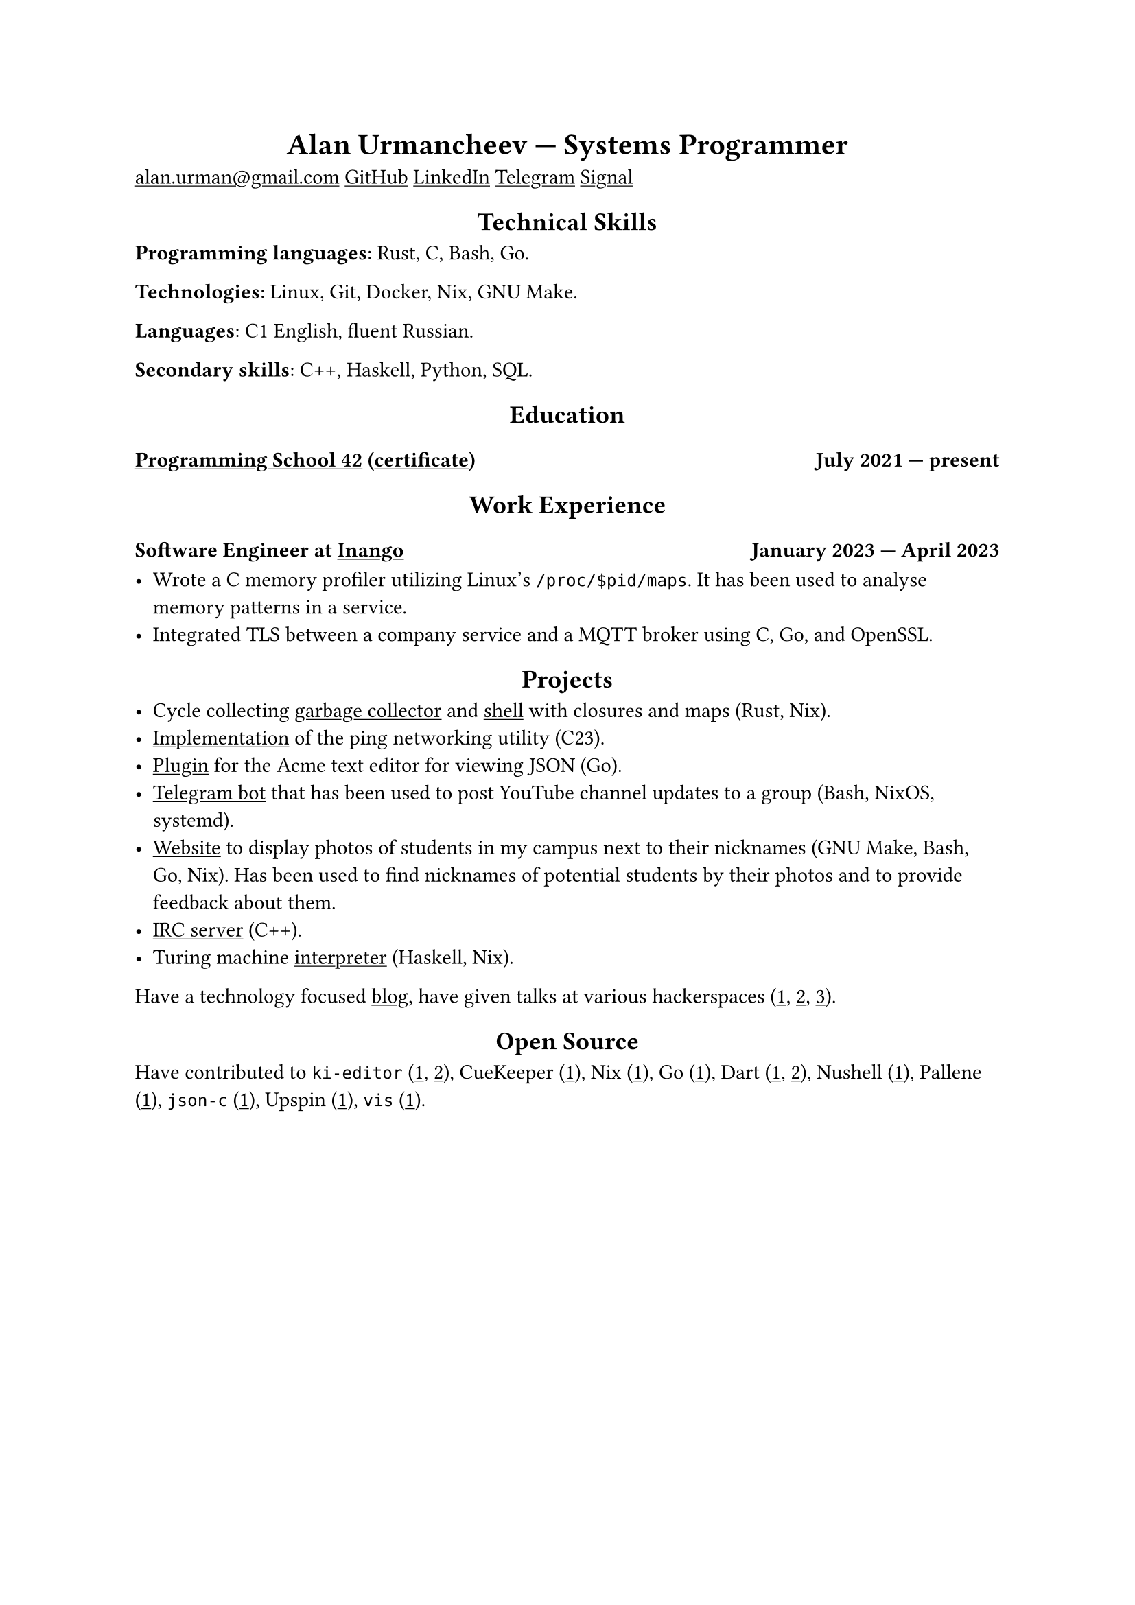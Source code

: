 #show link: underline
#show heading.where(level: 1): it => align(center, it)
#show heading.where(level: 2): it => align(center, it)

= Alan Urmancheev --- Systems Programmer

#link("mailto:alan.urman@gmail.com")
#link("https://github.com/alurm")[GitHub]
#link("https://linkedin.com/in/alurm")[LinkedIn]
#link("https://t.me/alurm")[Telegram]
#link("https://signal.me/#eu/ZH-viwUBe-3OuVix322oldcqy63d1zCk3Alea4RDRTO00KwKthBN25zt88Ut3isI")[Signal]

== Technical Skills

*Programming languages*: Rust, C, Bash, Go.

*Technologies*: Linux, Git, Docker, Nix, GNU Make.

*Languages*: C1 English, fluent Russian.

*Secondary skills*: C++, Haskell, Python, SQL.

== Education

=== #link("https://42.fr")[Programming School 42] (#link("https://raw.githubusercontent.com/alurm/alurm.github.io/refs/heads/main/resume/alan-urmancheev-42-yerevan-completion-certificate.pdf")[certificate]) #h(1fr) July 2021 --- present

== Work Experience

=== Software Engineer at #link("https://inango.com")[Inango] #h(1fr) January 2023 --- April 2023

- Wrote a C memory profiler utilizing Linux's `/proc/$pid/maps`. It has been used to analyse memory patterns in a service.
- Integrated TLS between a company service and a MQTT broker using C, Go, and OpenSSL.

== Projects

- Cycle collecting #link("https://github.com/alurm/alush/blob/main/gc/README.md")[garbage collector] and #link("https://github.com/alurm/alush")[shell] with closures and maps (Rust, Nix).
- #link("https://github.com/alurm/42-ping")[Implementation] of the ping networking utility (C23).
- #link("https://github.com/alurm/JSON")[Plugin] for the Acme text editor for viewing JSON (Go).
- #link("https://github.com/alurm/tsoping")[Telegram bot] that has been used to post YouTube channel updates to a group (Bash, NixOS, systemd).
- #link("https://github.com/alurm/pisciners-faces")[Website] to display photos of students in my campus next to their nicknames (GNU Make, Bash, Go, Nix). Has been used to find nicknames of potential students by their photos and to provide feedback about them.
- #link("https://github.com/alurm/irc")[IRC server] (C++).
- Turing machine #link("https://github.com/alurm/turing-haskell")[interpreter] (Haskell, Nix).

Have a technology focused #link("https://t.me/alurman")[blog], have given talks at various hackerspaces (#link("https://youtube.com/watch?v=BzqpjE7lgxw")[1], #link("https://youtube.com/watch?v=TJBGWVVmSNE")[2], #link("https://youtube.com/watch?v=noEbul27dHE")[3]).

== Open Source

Have contributed to #(
    [`ki-editor` (#link("https://github.com/ki-editor/ki-editor/pull/665")[1], #link("https://github.com/ki-editor/ki-editor/pull/663")[2])],
    [CueKeeper (#link("https://github.com/talex5/cuekeeper/pull/45")[1])],
    [Nix (#link("https://github.com/NixOS/nix/pull/13525")[1])],
    [Go (#link("https://github.com/golang/go/issues/62225")[1])],
    [Dart (#link("https://github.com/dart-lang/site-www/pull/4618")[1], #link("https://github.com/dart-lang/site-www/pull/5825")[2])],
    [Nushell (#link("https://github.com/nushell/nushell.github.io/pull/835")[1])],
    [Pallene (#link("https://github.com/pallene-lang/pallene/pull/570")[1])],
    [`json-c` (#link("https://github.com/json-c/json-c/pull/858")[1])],
    [Upspin (#link("https://github.com/upspin/upspin/issues/663")[1])],
    [`vis` (#link("https://github.com/martanne/vis/pull/1239")[1])],
).join(", ").
